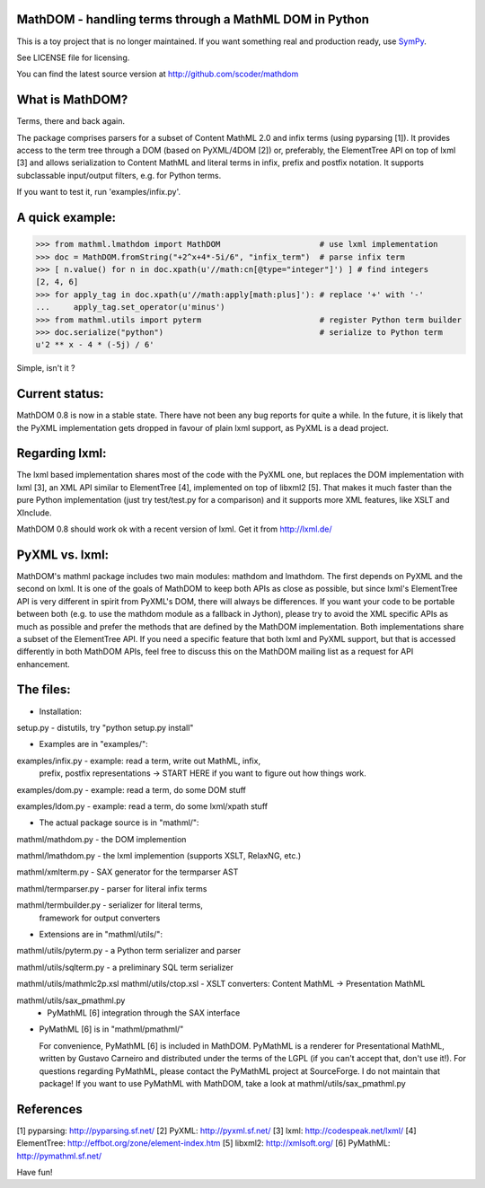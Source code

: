 MathDOM - handling terms through a MathML DOM in Python
-------------------------------------------------------

This is a toy project that is no longer maintained.
If you want something real and production ready, use `SymPy <http://www.sympy.org/>`_.

See LICENSE file for licensing.

You can find the latest source version at http://github.com/scoder/mathdom


What is MathDOM?
----------------

Terms, there and back again.

The package comprises parsers for a subset of Content MathML 2.0 and infix
terms (using pyparsing [1]). It provides access to the term tree through a DOM
(based on PyXML/4DOM [2]) or, preferably, the ElementTree API on top of lxml
[3] and allows serialization to Content MathML and literal terms in infix,
prefix and postfix notation. It supports subclassable input/output filters,
e.g. for Python terms.

If you want to test it, run 'examples/infix.py'.


A quick example:
----------------

>>> from mathml.lmathdom import MathDOM                     # use lxml implementation
>>> doc = MathDOM.fromString("+2^x+4*-5i/6", "infix_term")  # parse infix term
>>> [ n.value() for n in doc.xpath(u'//math:cn[@type="integer"]') ] # find integers
[2, 4, 6]
>>> for apply_tag in doc.xpath(u'//math:apply[math:plus]'): # replace '+' with '-'
...     apply_tag.set_operator(u'minus')
>>> from mathml.utils import pyterm                         # register Python term builder
>>> doc.serialize("python")                                 # serialize to Python term
u'2 ** x - 4 * (-5j) / 6'

Simple, isn't it ?


Current status:
---------------

MathDOM 0.8 is now in a stable state. There have not been any bug
reports for quite a while.  In the future, it is likely that the PyXML
implementation gets dropped in favour of plain lxml support, as PyXML
is a dead project.


Regarding lxml:
---------------

The lxml based implementation shares most of the code with the PyXML
one, but replaces the DOM implementation with lxml [3], an XML API
similar to ElementTree [4], implemented on top of libxml2 [5]. That
makes it much faster than the pure Python implementation (just try
test/test.py for a comparison) and it supports more XML features, like
XSLT and XInclude.

MathDOM 0.8 should work ok with a recent version of lxml.  Get it from
http://lxml.de/


PyXML vs. lxml:
---------------

MathDOM's mathml package includes two main modules: mathdom and lmathdom.  The
first depends on PyXML and the second on lxml.  It is one of the goals of
MathDOM to keep both APIs as close as possible, but since lxml's ElementTree
API is very different in spirit from PyXML's DOM, there will always be
differences.  If you want your code to be portable between both (e.g. to use
the mathdom module as a fallback in Jython), please try to avoid the XML
specific APIs as much as possible and prefer the methods that are defined by
the MathDOM implementation.  Both implementations share a subset of the
ElementTree API.  If you need a specific feature that both lxml and PyXML
support, but that is accessed differently in both MathDOM APIs, feel free to
discuss this on the MathDOM mailing list as a request for API enhancement.


The files:
----------

* Installation:

setup.py                - distutils, try "python setup.py install"


* Examples are in "examples/":

examples/infix.py       - example: read a term, write out MathML, infix,
                          prefix, postfix representations
                          -> START HERE if you want to figure out how
                          things work.

examples/dom.py         - example: read a term, do some DOM stuff

examples/ldom.py        - example: read a term, do some lxml/xpath stuff


* The actual package source is in "mathml/":

mathml/mathdom.py       - the DOM implemention

mathml/lmathdom.py      - the lxml implemention (supports XSLT, RelaxNG, etc.)

mathml/xmlterm.py       - SAX generator for the termparser AST

mathml/termparser.py    - parser for literal infix terms

mathml/termbuilder.py   - serializer for literal terms,
                          framework for output converters


* Extensions are in "mathml/utils/":

mathml/utils/pyterm.py  - a Python term serializer and parser

mathml/utils/sqlterm.py - a preliminary SQL term serializer

mathml/utils/mathmlc2p.xsl
mathml/utils/ctop.xsl   - XSLT converters: Content MathML -> Presentation MathML

mathml/utils/sax_pmathml.py
                        - PyMathML [6] integration through the SAX interface


* PyMathML [6] is in "mathml/pmathml/"

  For convenience, PyMathML [6] is included in MathDOM. PyMathML is a
  renderer for Presentational MathML, written by Gustavo Carneiro and
  distributed under the terms of the LGPL (if you can't accept that,
  don't use it!). For questions regarding PyMathML, please contact the
  PyMathML project at SourceForge. I do not maintain that package!
  If you want to use PyMathML with MathDOM, take a look at
  mathml/utils/sax_pmathml.py


References
----------

[1] pyparsing:   http://pyparsing.sf.net/
[2] PyXML:       http://pyxml.sf.net/
[3] lxml:        http://codespeak.net/lxml/
[4] ElementTree: http://effbot.org/zone/element-index.htm
[5] libxml2:     http://xmlsoft.org/
[6] PyMathML:    http://pymathml.sf.net/


Have fun!
